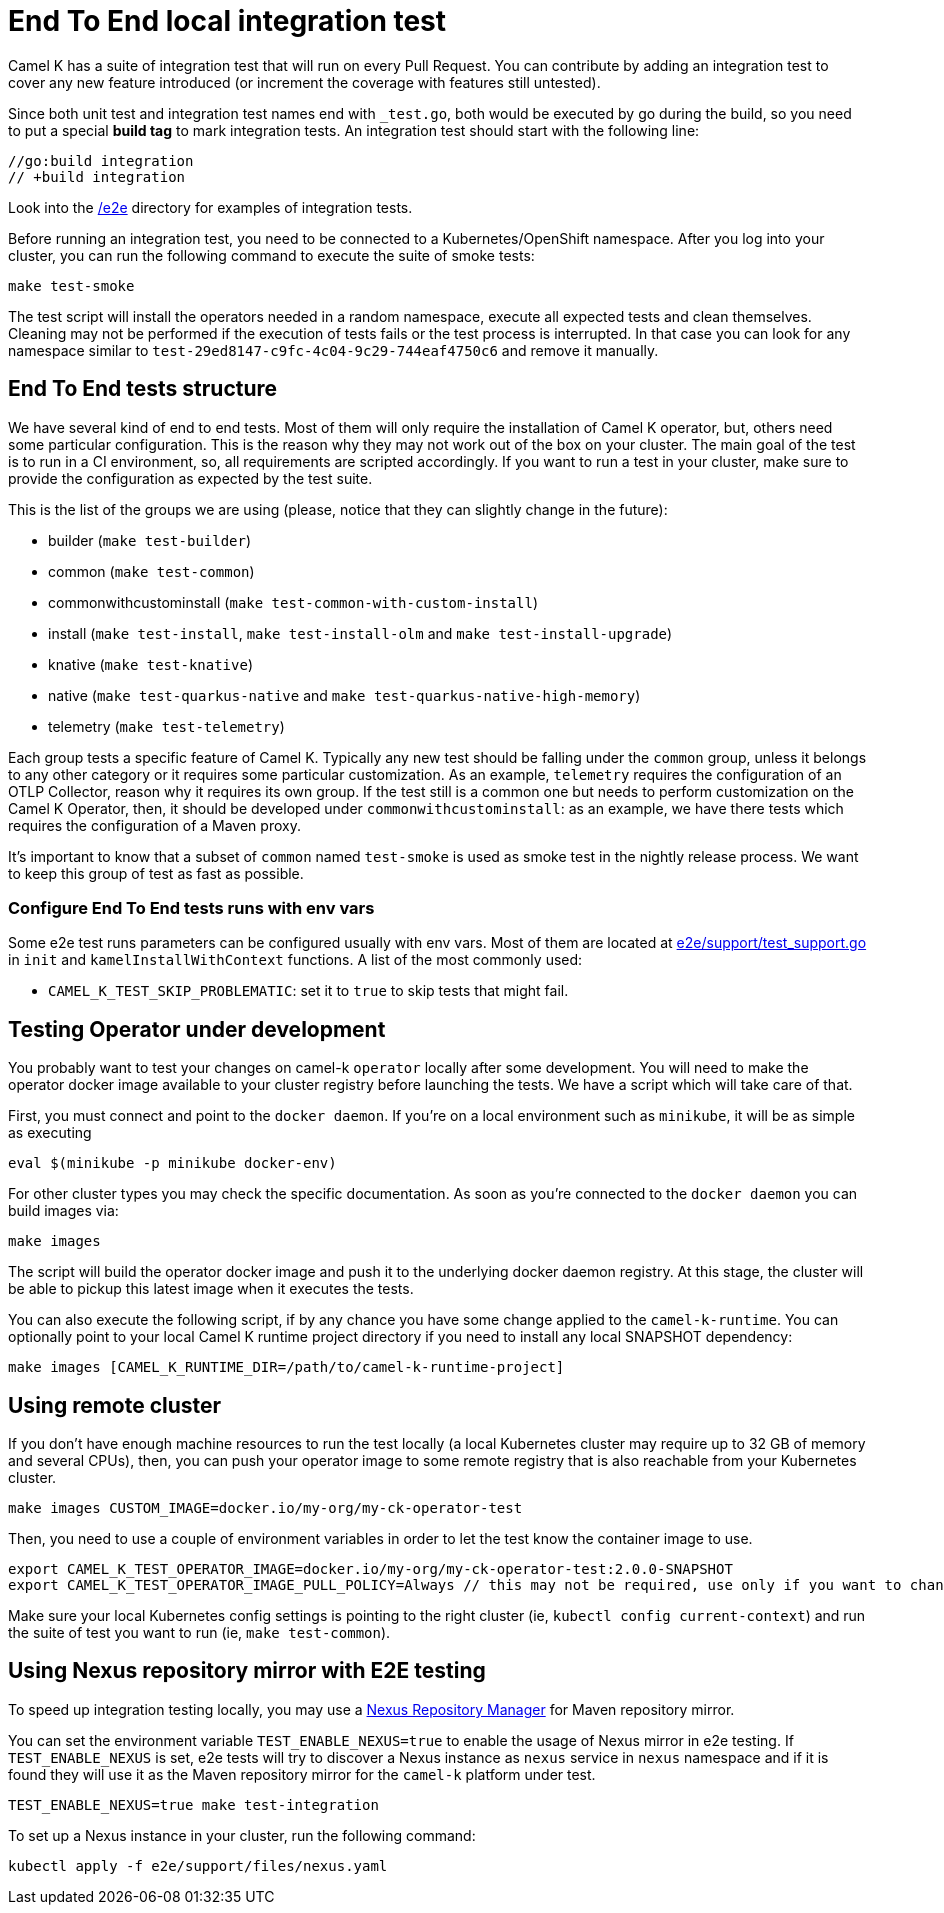 = End To End local integration test

Camel K has a suite of integration test that will run on every Pull Request. You can contribute by adding an integration test to cover any new feature introduced (or increment the coverage with features still untested).

Since both unit test and integration test names end with `_test.go`, both would be executed by go during the build, so you need to put a special **build tag** to mark integration tests. An integration test should start with the following line:

[source]
----
//go:build integration
// +build integration
----

Look into the https://github.com/apache/camel-k/tree/main/e2e[/e2e] directory for examples of integration tests.

Before running an integration test, you need to be connected to a Kubernetes/OpenShift namespace. After you log into your cluster, you can run the following command to execute the suite of smoke tests:

[source]
----
make test-smoke
----

The test script will install the operators needed in a random namespace, execute all expected tests and clean themselves. Cleaning may not be performed if the execution of tests fails or the test process is interrupted. In that case you can look for any namespace similar to `test-29ed8147-c9fc-4c04-9c29-744eaf4750c6` and remove it manually.

[[testing-e2e-structure]]
== End To End tests structure

We have several kind of end to end tests. Most of them will only require the installation of Camel K operator, but, others need some particular configuration. This is the reason why they may not work out of the box on your cluster. The main goal of the test is to run in a CI environment, so, all requirements are scripted accordingly. If you want to run a test in your cluster, make sure to provide the configuration as expected by the test suite.

This is the list of the groups we are using (please, notice that they can slightly change in the future):

    * builder (`make test-builder`)
    * common (`make test-common`)
    * commonwithcustominstall (`make test-common-with-custom-install`)
    * install (`make test-install`, `make test-install-olm` and `make test-install-upgrade`)
    * knative (`make test-knative`)
    * native (`make test-quarkus-native` and `make test-quarkus-native-high-memory`)
    * telemetry (`make test-telemetry`)

Each group tests a specific feature of Camel K. Typically any new test should be falling under the `common` group, unless it belongs to any other category or it requires some particular customization. As an example, `telemetry` requires the configuration of an OTLP Collector, reason why it requires its own group. If the test still is a common one but needs to perform customization on the Camel K Operator, then, it should be developed under `commonwithcustominstall`: as an example, we have there tests which requires the configuration of a Maven proxy.

It's important to know that a subset of `common` named `test-smoke` is used as smoke test in the nightly release process. We want to keep this group of test as fast as possible.

=== Configure End To End tests runs with env vars
Some e2e test runs parameters can be configured usually with env vars.
Most of them are located at https://github.com/apache/camel-k/tree/main/e2e/support/test_support.go[e2e/support/test_support.go] in `init` and `kamelInstallWithContext` functions.
A list of the most commonly used:

* `CAMEL_K_TEST_SKIP_PROBLEMATIC`: set it to `true` to skip tests that might fail.

[[testing-operator]]
== Testing Operator under development

You probably want to test your changes on camel-k `operator` locally after some development. You will need to make the operator docker image available to your cluster registry before launching the tests. We have a script which will take care of that.

First, you must connect and point to the `docker daemon`. If you're on a local environment such as `minikube`, it will be as simple as executing

[source]
----
eval $(minikube -p minikube docker-env)
----

For other cluster types you may check the specific documentation. As soon as you're connected to the `docker daemon` you can build images via:

[source]
----
make images
----

The script will build the operator docker image and push it to the underlying docker daemon registry. At this stage, the cluster will be able to pickup this latest image when it executes the tests.

You can also execute the following script, if by any chance you have some change applied to the `camel-k-runtime`. You can optionally point to your local Camel K runtime project directory if you need to install any local SNAPSHOT dependency:

[source]
----
make images [CAMEL_K_RUNTIME_DIR=/path/to/camel-k-runtime-project]
----

[[using-remote-cluster]]
== Using remote cluster

If you don't have enough machine resources to run the test locally (a local Kubernetes cluster may require up to 32 GB of memory and several CPUs), then, you can push your operator image to some remote registry that is also reachable from your Kubernetes cluster.

----
make images CUSTOM_IMAGE=docker.io/my-org/my-ck-operator-test
----

Then, you need to use a couple of environment variables in order to let the test know the container image to use.

----
export CAMEL_K_TEST_OPERATOR_IMAGE=docker.io/my-org/my-ck-operator-test:2.0.0-SNAPSHOT
export CAMEL_K_TEST_OPERATOR_IMAGE_PULL_POLICY=Always // this may not be required, use only if you want to change the policy
----

Make sure your local Kubernetes config settings is pointing to the right cluster (ie, `kubectl config current-context`) and run the suite of test you want to run (ie, `make test-common`).

[[using-nexus]]
== Using Nexus repository mirror with E2E testing

To speed up integration testing locally, you may use a https://github.com/sonatype/docker-nexus3[Nexus Repository Manager] for Maven repository mirror.

You can set the environment variable `TEST_ENABLE_NEXUS=true` to enable the usage of Nexus mirror in e2e testing. If `TEST_ENABLE_NEXUS` is set, e2e tests will try to discover a Nexus instance as `nexus` service in `nexus` namespace and if it is found they will use it as the Maven repository mirror for the `camel-k` platform under test.

[source]
----
TEST_ENABLE_NEXUS=true make test-integration
----

To set up a Nexus instance in your cluster, run the following command:
[source]
----
kubectl apply -f e2e/support/files/nexus.yaml
----
